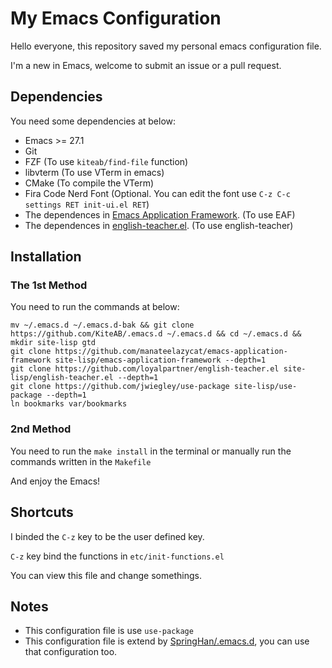 * My Emacs Configuration
  Hello everyone, this repository saved my personal emacs configuration file.

  I'm a new in Emacs, welcome to submit an issue or a pull request.

  [[./screenshots/dark.png]]

** Dependencies
   You need some dependencies at below:
   - Emacs >= 27.1
   - Git
   - FZF (To use ~kiteab/find-file~ function)
   - libvterm (To use VTerm in emacs)
   - CMake (To compile the VTerm)
   - Fira Code Nerd Font (Optional. You can edit the font use ~C-z C-c settings RET init-ui.el RET~)
   - The dependences in [[https://github.com/manateelazycat/emacs-application-framework][Emacs Application Framework]]. (To use EAF)
   - The dependences in [[https://github.com/loyalpartner/english-teacher.el][english-teacher.el]]. (To use english-teacher)

** Installation
*** The 1st Method
    You need to run the commands at below:
    #+begin_src shell
      mv ~/.emacs.d ~/.emacs.d-bak && git clone https://github.com/KiteAB/.emacs.d ~/.emacs.d && cd ~/.emacs.d && mkdir site-lisp gtd
      git clone https://github.com/manateelazycat/emacs-application-framework site-lisp/emacs-application-framework --depth=1
      git clone https://github.com/loyalpartner/english-teacher.el site-lisp/english-teacher.el --depth=1
      git clone https://github.com/jwiegley/use-package site-lisp/use-package --depth=1
      ln bookmarks var/bookmarks
    #+end_src

*** 2nd Method
    You need to run the ~make install~ in the terminal or manually run the commands written in the ~Makefile~

    And enjoy the Emacs!

** Shortcuts
   I binded the ~C-z~ key to be the user defined key.

   ~C-z~ key bind the functions in ~etc/init-functions.el~

   You can view this file and change somethings.

** Notes
   - This configuration file is use ~use-package~
   - This configuration file is extend by [[https://github.com/SpringHan/.emacs.d][SpringHan/.emacs.d]], you can use that configuration too.
